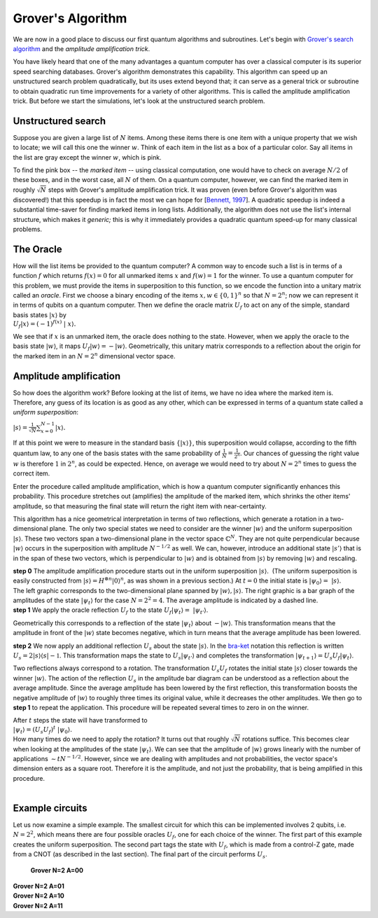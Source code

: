 Grover's Algorithm
==================

We are now in a good place to discuss our first quantum algorithms and
subroutines. Let's begin with `Grover's search
algorithm <http://arxiv.org/abs/quant-ph/9605043>`__ and the *amplitude
amplification trick*.

You have likely heard that one of the many advantages a quantum computer
has over a classical computer is its superior speed searching databases.
Grover's algorithm demonstrates this capability. This algorithm can
speed up an unstructured search problem quadratically, but its uses
extend beyond that; it can serve as a general trick or subroutine to
obtain quadratic run time improvements for a variety of other
algorithms. This is called the amplitude amplification trick. But before
we start the simulations, let's look at the unstructured search problem.

Unstructured search
^^^^^^^^^^^^^^^^^^^

Suppose you are given a large list of :math:`N` items. Among these items
there is one item with a unique property that we wish to locate; we will
call this one the winner :math:`w`. Think of each item in the list as a box
of a particular color. Say all items in the list are gray except the
winner :math:`w`, which is pink.

| |image0|

To find the pink box -- the *marked item* -- using classical
computation, one would have to check on average :math:`N/2` of these boxes,
and in the worst case, all :math:`N` of them. On a quantum computer,
however, we can find the marked item in roughly :math:`\sqrt{N}` steps with
Grover's amplitude amplification trick. It was proven (even before
Grover's algorithm was discovered!) that this speedup is in fact the
most we can hope for [`Bennett,
1997 <http://arxiv.org/abs/quant-ph/9701001>`__]. A quadratic speedup is
indeed a substantial time-saver for finding marked items in long lists.
Additionally, the algorithm does not use the list's internal structure,
which makes it *generic;* this is why it immediately provides a
quadratic quantum speed-up for many classical problems.  

The Oracle
^^^^^^^^^^

| How will the list items be provided to the quantum computer? A common
  way to encode such a list is in terms of a function :math:`f` which returns
  :math:`f(x) = 0` for all unmarked items :math:`x` and :math:`f(w) = 1` for the winner.
  To use a quantum computer for this problem, we must provide the items
  in superposition to this function, so we encode the function into a
  unitary matrix called an *oracle*. First we choose a binary encoding
  of the items :math:`x, w \in \{0,1\}^n` so that :math:`N = 2^n`; now we can
  represent it in terms of qubits on a quantum computer. Then we define
  the oracle matrix :math:`U_f` to act on any of the simple, standard basis
  states :math:`| x \rangle` by

| :math:`U_f | x \rangle = (-1)^{f(x)}  |  x \rangle.`

We see that if :math:`x` is an unmarked item, the oracle does nothing to the
state. However, when we apply the oracle to the basis state :math:`| w
\rangle`, it maps :math:`U_f | w \rangle = -| w \rangle`.
Geometrically, this unitary matrix corresponds to a reflection about the
origin for the marked item in an :math:`N = 2^n` dimensional vector space.

Amplitude amplification
^^^^^^^^^^^^^^^^^^^^^^^

So how does the algorithm work? Before looking at the list of items, we
have no idea where the marked item is. Therefore, any guess of its
location is as good as any other, which can be expressed in terms of a
quantum state called a *uniform superposition*:

:math:`|s \rangle = \frac{1}{\sqrt{N}} \sum_{x = 0}^{N -1} | x
\rangle.`

| If at this point we were to measure in the standard basis :math:`\{ | x
  \rangle \}`, this superposition would collapse, according to the
  fifth quantum law, to any one of the basis states with the same
  probability of :math:`\frac{1}{N} = \frac{1}{2^n}`. Our chances of
  guessing the right value :math:`w` is therefore :math:`1` in :math:`2^n`, as could be
  expected. Hence, on average we would need to try about :math:`N = 2^n` times
  to guess the correct item.

Enter the procedure called amplitude amplification, which is how a
quantum computer significantly enhances this probability. This procedure
stretches out (amplifies) the amplitude of the marked item, which
shrinks the other items' amplitude, so that measuring the final state
will return the right item with near-certainty. 

This algorithm has a nice geometrical interpretation in terms of two
reflections, which generate a rotation in a two-dimensional plane. The
only two special states we need to consider are the winner :math:`| w
\rangle` and the uniform superposition :math:`| s \rangle`. These two
vectors span a two-dimensional plane in the vector space
:math:`\mathbb{C}^N.` They are not quite perpendicular because :math:`| w
\rangle` occurs in the superposition with amplitude :math:`N^{-1/2}` as well.
We can, however, introduce an additional state :math:`|s'\rangle` that is in
the span of these two vectors, which is perpendicular to :math:`| w \rangle`
and is obtained from :math:`|s \rangle` by removing :math:`| w \rangle` and
rescaling. 

| **step 0** The amplitude amplification procedure starts out in the
  uniform superposition :math:`| s \rangle`.  (The uniform superposition is
  easily constructed from :math:`| s \rangle = H^{\otimes n} | 0
  \rangle^n`, as was shown in a previous section.) At :math:`t = 0` the
  initial state is :math:`| \psi_0 \rangle =   |s \rangle`.

| |image1|

| The left graphic corresponds to the two-dimensional plane spanned by
  :math:`|w\rangle, |s\rangle`. The right graphic is a bar graph of the
  amplitudes of the state :math:`| \psi_t \rangle` for the case :math:`N = 2^2 =
  4`. The average amplitude is indicated by a dashed line.

| **step 1** We apply the oracle reflection :math:`U_f` to the state :math:`U_f |
  \psi_t \rangle =  | \psi_{t'} \rangle`.

| |image2|

Geometrically this corresponds to a reflection of the state
:math:`|\psi_t\rangle` about :math:`-|w\rangle`. This transformation means
that the amplitude in front of the :math:`|w\rangle` state becomes negative,
which in turn means that the average amplitude has been lowered.

| **step 2** We now apply an additional reflection :math:`U_s` about the
  state :math:`|s\rangle`. In the
  `bra-ket <https://en.wikipedia.org/wiki/Bra%E2%80%93ket_notation>`__
  notation this reflection is written :math:`U_s = 2|s\rangle\langle s| -
  \mathbb{1}`. This transformation maps the state to :math:`U_s |
  \psi_{t'} \rangle` and completes the transformation
  :math:`|\psi_{t+1}\rangle = U_s U_f | \psi_t \rangle`. 

| |image3|

Two reflections always correspond to a rotation. The transformation
:math:`U_s U_f` rotates the initial state :math:`|s\rangle` closer towards the
winner :math:`|w\rangle`. The action of the reflection :math:`U_s` in the
amplitude bar diagram can be understood as a reflection about the
average amplitude. Since the average amplitude has been lowered by the
first reflection, this transformation boosts the negative amplitude of
:math:`|w\rangle` to roughly three times its original value, while it
decreases the other amplitudes. We then go to **step 1** to repeat the
application. This procedure will be repeated several times to zero in on
the winner. 

| After :math:`t` steps the state will have transformed to

| :math:`| \psi_t \rangle = (U_s U_f)^t  | \psi_0 \rangle.` 

| How many times do we need to apply the rotation? It turns out that
  roughly :math:`\sqrt{N}` rotations suffice. This becomes clear when looking
  at the amplitudes of the state :math:`| \psi_t \rangle`. We can see that
  the amplitude of :math:`| w \rangle` grows linearly with the number of
  applications :math:`\sim t N^{-1/2}`. However, since we are dealing with
  amplitudes and not probabilities, the vector space's dimension enters
  as a square root. Therefore it is the amplitude, and not just the
  probability, that is being amplified in this procedure.

|                                                 |image4|

Example circuits
^^^^^^^^^^^^^^^^

| Let us now examine a simple example. The smallest circuit for which
  this can be implemented involves 2 qubits, i.e. :math:`N = 2^2`, which means
  there are four possible oracles :math:`U_f`, one for each choice of the
  winner. The first part of this example creates the uniform
  superposition. The second part tags the state with :math:`U_f`, which is
  made from a control-Z gate, made from a CNOT (as described in the last
  section). The final part of the circuit performs :math:`U_s`. 

 **Grover N=2 A=00**

.. raw:: html

   <a href="https://quantumexperience.ng.bluemix.net/qx/editor?codeId=f18270d86b81a32770a286c826712a87&sharedCode=true" target="_parent"><img src="https://dal.objectstorage.open.softlayer.com/v1/AUTH_039c3bf6e6e54d76b8e66152e2f87877/codes/code-ac042c16f1d2bf7312503e842e7ffbcc.png" style="width: 100%; max-width: 600px;"></a>
   <a href="https://quantumexperience.ng.bluemix.net/qx/editor?codeId=f18270d86b81a32770a286c826712a87&sharedCode=true" target="_parent">Open in composer</a>

| **Grover N=2 A=01**

.. raw:: html

   <a href="https://quantumexperience.ng.bluemix.net/qx/editor?codeId=344f2ef0e2d031b44196d0f542376a72&sharedCode=true" target="_parent"><img src="https://dal.objectstorage.open.softlayer.com/v1/AUTH_039c3bf6e6e54d76b8e66152e2f87877/codes/code-34bf6d8078127a4cbb85dcba18d71547.png" style="width: 100%; max-width: 600px;"></a>
   <a href="https://quantumexperience.ng.bluemix.net/qx/editor?codeId=344f2ef0e2d031b44196d0f542376a72&sharedCode=true" target="_parent">Open in composer</a>

| **Grover N=2 A=10**

.. raw:: html

   <a href="https://quantumexperience.ng.bluemix.net/qx/editor?codeId=2cd300bfa6cfe9c70aa305a82bcac894&sharedCode=true" target="_parent"><img src="https://dal.objectstorage.open.softlayer.com/v1/AUTH_039c3bf6e6e54d76b8e66152e2f87877/codes/code-e554e35d344f1e346c3b7cd30c5d1939.png" style="width: 100%; max-width: 600px;"></a>
   <a href="https://quantumexperience.ng.bluemix.net/qx/editor?codeId=2cd300bfa6cfe9c70aa305a82bcac894&sharedCode=true" target="_parent">Open in composer</a>

| **Grover N=2 A=11**

.. raw:: html

   <a href="https://quantumexperience.ng.bluemix.net/qx/editor?codeId=edc6e730748b73f392bf650edc49b3e4&sharedCode=true" target="_parent"><img src="https://dal.objectstorage.open.softlayer.com/v1/AUTH_039c3bf6e6e54d76b8e66152e2f87877/codes/code-764735cc22581811f9f382d3b3c644f0.png" style="width: 100%; max-width: 600px;"></a>
   <a href="https://quantumexperience.ng.bluemix.net/qx/editor?codeId=edc6e730748b73f392bf650edc49b3e4&sharedCode=true" target="_parent">Open in composer</a>


.. |image0| image:: https://dal.objectstorage.open.softlayer.com/v1/AUTH_039c3bf6e6e54d76b8e66152e2f87877/images-classroom/Picture1zdnvcphw1b07wrk9.png
.. |image1| image:: https://dal.objectstorage.open.softlayer.com/v1/AUTH_039c3bf6e6e54d76b8e66152e2f87877/images-classroom/Picture15h8emcr7mucy2e29.png
.. |image2| image:: https://dal.objectstorage.open.softlayer.com/v1/AUTH_039c3bf6e6e54d76b8e66152e2f87877/images-classroom/Picture1fj26kfen5xrsh5mi.png
.. |image3| image:: https://dal.objectstorage.open.softlayer.com/v1/AUTH_039c3bf6e6e54d76b8e66152e2f87877/images-classroom/Picture1j1gz5ve3zwyd5cdi.png
.. |image4| image:: https://dal.objectstorage.open.softlayer.com/v1/AUTH_039c3bf6e6e54d76b8e66152e2f87877/images-classroom/Screen%20Shot%202016-05-04%20at%201.50.25%20AM0qbyzkc53sj1yvi.png

